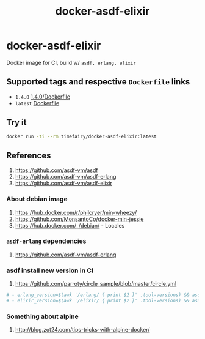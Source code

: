 #+TITLE:       docker-asdf-elixir
#+DESCRIPTION: Docker image build w/ asdf-vm
#+KEYWORDS:    asdf, erlang, elixir
#+Repository:  https://github.com/luckynum7/docker-asdf-elixir
#+OPTIONS:     toc:nil ^:{}

* docker-asdf-elixir

Docker image for CI, build w/ ~asdf, erlang, elixir~

** Supported tags and respective ~Dockerfile~ links

   - ~1.4.0~ [[https://github.com/luckynum7/docker-asdf-elixir/blob/master/1.4.0/Dockerfile][1.4.0/Dockerfile]]
   - ~latest~ [[https://github.com/luckynum7/docker-asdf-elixir/blob/master/Dockerfile][Dockerfile]]

** Try it

#+BEGIN_SRC bash
docker run -ti --rm timefairy/docker-asdf-elixir:latest
#+END_SRC

** References

   1. [[https://github.com/asdf-vm/asdf]]
   2. [[https://github.com/asdf-vm/asdf-erlang]]
   3. [[https://github.com/asdf-vm/asdf-elixir]]

*** About debian image

   1. [[https://hub.docker.com/r/philcryer/min-wheezy/]]
   2. [[https://github.com/MonsantoCo/docker-min-jessie]]
   3. [[https://hub.docker.com/_/debian/]] - Locales

*** ~asdf-erlang~ dependencies

    1. [[https://github.com/asdf-vm/asdf-erlang]]

*** asdf install new version in CI

    1. [[https://github.com/parroty/circle_sample/blob/master/circle.yml]]

#+BEGIN_SRC yaml
  # - erlang_version=$(awk '/erlang/ { print $2 }' .tool-versions) && asdf install erlang ${erlang_version}
  # - elixir_version=$(awk '/elixir/ { print $2 }' .tool-versions) && asdf install elixir ${elixir_version}
#+END_SRC

*** Something about alpine

    1. [[http://blog.zot24.com/tips-tricks-with-alpine-docker/]]
